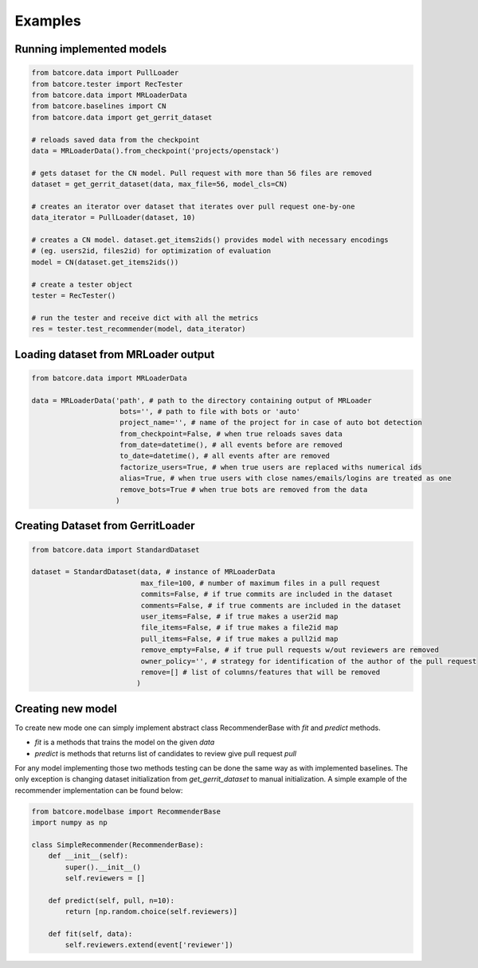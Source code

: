 .. _examples_toplevel:

========
Examples
========

Running implemented models
==========================

.. code-block:: python

    from batcore.data import PullLoader
    from batcore.tester import RecTester
    from batcore.data import MRLoaderData
    from batcore.baselines import CN
    from batcore.data import get_gerrit_dataset

    # reloads saved data from the checkpoint
    data = MRLoaderData().from_checkpoint('projects/openstack')

    # gets dataset for the CN model. Pull request with more than 56 files are removed
    dataset = get_gerrit_dataset(data, max_file=56, model_cls=CN)

    # creates an iterator over dataset that iterates over pull request one-by-one
    data_iterator = PullLoader(dataset, 10)

    # creates a CN model. dataset.get_items2ids() provides model with necessary encodings
    # (eg. users2id, files2id) for optimization of evaluation
    model = CN(dataset.get_items2ids())

    # create a tester object
    tester = RecTester()

    # run the tester and receive dict with all the metrics
    res = tester.test_recommender(model, data_iterator)


Loading dataset from MRLoader output
====================================

.. code-block:: python

    from batcore.data import MRLoaderData

    data = MRLoaderData('path', # path to the directory containing output of MRLoader
                         bots='', # path to file with bots or 'auto'
                         project_name='', # name of the project for in case of auto bot detection
                         from_checkpoint=False, # when true reloads saves data
                         from_date=datetime(), # all events before are removed
                         to_date=datetime(), # all events after are removed
                         factorize_users=True, # when true users are replaced withs numerical ids
                         alias=True, # when true users with close names/emails/logins are treated as one
                         remove_bots=True # when true bots are removed from the data
                        )

Creating Dataset from GerritLoader
==================================

.. code-block:: python

    from batcore.data import StandardDataset

    dataset = StandardDataset(data, # instance of MRLoaderData
                              max_file=100, # number of maximum files in a pull request
                              commits=False, # if true commits are included in the dataset
                              comments=False, # if true comments are included in the dataset
                              user_items=False, # if true makes a user2id map
                              file_items=False, # if true makes a file2id map
                              pull_items=False, # if true makes a pull2id map
                              remove_empty=False, # if true pull requests w/out reviewers are removed
                              owner_policy='', # strategy for identification of the author of the pull request
                              remove=[] # list of columns/features that will be removed
                             )

Creating new model
======================

To create new mode one can simply implement abstract class RecommenderBase with `fit` and `predict` methods.

* `fit` is a methods that trains the model on the given `data`
* `predict` is methods that returns list of candidates to review give pull request `pull`

For any model implementing those two methods testing can be done the same way as with implemented baselines. The only exception is changing dataset initialization from `get_gerrit_dataset` to manual initialization. A simple example of the recommender implementation can be found below:

.. code-block:: python

    from batcore.modelbase import RecommenderBase
    import numpy as np

    class SimpleRecommender(RecommenderBase):
        def __init__(self):
            super().__init__()
            self.reviewers = []

        def predict(self, pull, n=10):
            return [np.random.choice(self.reviewers)]

        def fit(self, data):
            self.reviewers.extend(event['reviewer'])
